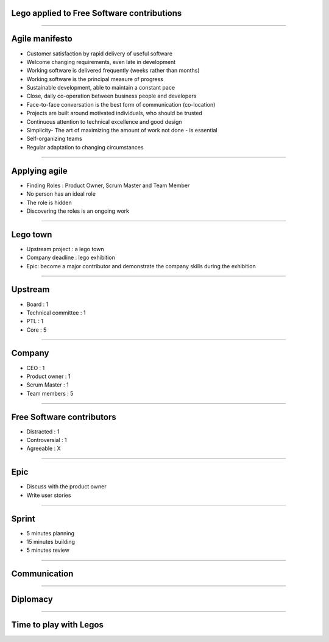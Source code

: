 Lego applied to Free Software contributions
===========================================


----

Agile manifesto
===============

- Customer satisfaction by rapid delivery of useful software
- Welcome changing requirements, even late in development
- Working software is delivered frequently (weeks rather than months)
- Working software is the principal measure of progress
- Sustainable development, able to maintain a constant pace
- Close, daily co-operation between business people and developers
- Face-to-face conversation is the best form of communication (co-location)
- Projects are built around motivated individuals, who should be trusted
- Continuous attention to technical excellence and good design
- Simplicity- The art of maximizing the amount of work not done - is essential
- Self-organizing teams
- Regular adaptation to changing circumstances

----

Applying agile
==============

- Finding Roles : Product Owner, Scrum Master and Team Member
- No person has an ideal role
- The role is hidden
- Discovering the roles is an ongoing work

----

Lego town
=========

- Upstream project : a lego town
- Company deadline : lego exhibition
- Epic: become a major contributor and demonstrate the company skills during the exhibition

----

Upstream
========

- Board : 1
- Technical committee : 1
- PTL : 1
- Core : 5

----

Company
=======

- CEO : 1
- Product owner : 1
- Scrum Master : 1
- Team members : 5

----

Free Software contributors
==========================

- Distracted : 1
- Controversial : 1
- Agreeable : X

----

Epic
====

- Discuss with the product owner
- Write user stories

----

Sprint
======

- 5 minutes planning
- 15 minutes building
- 5 minutes review

.. image:: ./_assets/20-01-sprint.png
  :width: 90%

----

Communication
=============

----

Diplomacy
=========

----

Time to play with Legos
=======================
